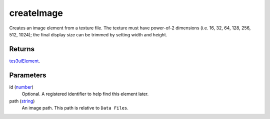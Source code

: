 createImage
====================================================================================================

Creates an image element from a texture file. The texture must have power-of-2 dimensions (i.e. 16, 32, 64, 128, 256, 512, 1024); the final display size can be trimmed by setting width and height.

Returns
----------------------------------------------------------------------------------------------------

`tes3uiElement`_.

Parameters
----------------------------------------------------------------------------------------------------

id (`number`_)
    Optional. A registered identifier to help find this element later.

path (`string`_)
    An image path. This path is relative to ``Data Files``.

.. _`tes3uiElement`: ../../../lua/type/tes3uiElement.html
.. _`string`: ../../../lua/type/string.html
.. _`number`: ../../../lua/type/number.html
